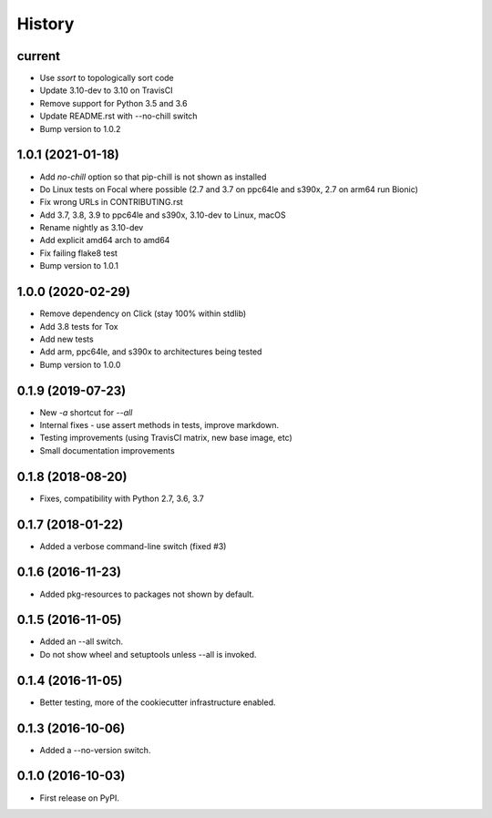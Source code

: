 =======
History
=======

current
-------
* Use `ssort` to topologically sort code
* Update 3.10-dev to 3.10 on TravisCI
* Remove support for Python 3.5 and 3.6
* Update README.rst with --no-chill switch
* Bump version to 1.0.2

1.0.1 (2021-01-18)
------------------

* Add `no-chill` option so that pip-chill is not shown as installed
* Do Linux tests on Focal where possible (2.7 and 3.7 on ppc64le and s390x, 2.7 on arm64 run Bionic)
* Fix wrong URLs in CONTRIBUTING.rst
* Add 3.7, 3.8, 3.9 to ppc64le and s390x, 3.10-dev to Linux, macOS
* Rename nightly as 3.10-dev
* Add explicit amd64 arch to amd64
* Fix failing flake8 test
* Bump version to 1.0.1

1.0.0 (2020-02-29)
------------------

* Remove dependency on Click (stay 100% within stdlib)
* Add 3.8 tests for Tox
* Add new tests
* Add arm, ppc64le, and s390x to architectures being tested
* Bump version to 1.0.0

0.1.9 (2019-07-23)
------------------

* New `-a` shortcut for `--all`
* Internal fixes - use assert methods in tests, improve markdown.
* Testing improvements (using TravisCI matrix, new base image, etc)
* Small documentation improvements

0.1.8 (2018-08-20)
------------------

* Fixes, compatibility with Python 2.7, 3.6, 3.7

0.1.7 (2018-01-22)
------------------

* Added a verbose command-line switch (fixed #3)

0.1.6 (2016-11-23)
------------------

* Added pkg-resources to packages not shown by default.

0.1.5 (2016-11-05)
------------------

* Added an --all switch.
* Do not show wheel and setuptools unless --all is invoked.

0.1.4 (2016-11-05)
------------------

* Better testing, more of the cookiecutter infrastructure enabled.

0.1.3 (2016-10-06)
------------------

* Added a --no-version switch.


0.1.0 (2016-10-03)
------------------

* First release on PyPI.
